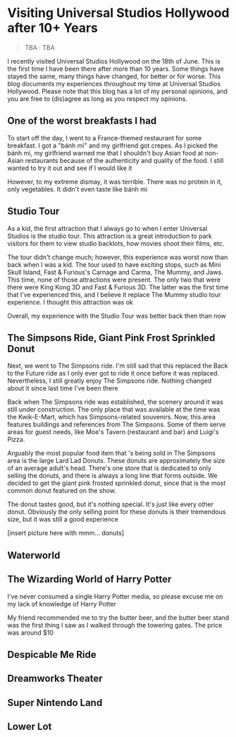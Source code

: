 #+options: toc:nil

* Visiting Universal Studios Hollywood after 10+ Years

#+begin_quote
TBA · TBA
#+end_quote

I recently visited Universal Studios Hollywood on the 18th of June. This is the
first time I have been there after more than 10 years. Some things have stayed
the same, many things have changed, for better or for worse. This blog documents
my experiences throughout my time at Universal Studios Hollywood. Please note
that this blog has a lot of my personal opinions, and you are free to (dis)agree
as long as you respect my opinions.

** One of the worst breakfasts I had
To start off the day, I went to a France-themed restaurant for some breakfast. I
got a "bánh mì" and my girlfriend got crepes. As I picked the bánh mì, my
girlfriend warned me that I shouldn't buy Asian food at non-Asian restaurants
because of the authenticity and quality of the food. I still wanted to try it out and see if I would like it

However, to my extreme dismay, it was terrible. There was no protein in it, only vegetables. It didn't even taste like bánh mì

** Studio Tour
As a kid, the first attraction that I always go to when I enter Universal Studios is
the studio tour. This attraction is a great introduction to park visitors for them to
view studio backlots, how movies shoot their films, etc.

The tour didn't change much; however, this experience was worst now than back
when I was a kid. The tour used to have exciting stops, such as Mini Skull
Island, Fast & Furious's Carnage and Carma, The Mummy, and Jaws. This time,
none of those attractions were present. The only two that were there were
King Kong 3D and Fast & Furious 3D. The latter was the first time that I've
experienced this, and I believe it replace The Mummy studio tour experience.
I thought this attraction was ok

Overall, my experience with the Studio Tour was better back then than now

** The Simpsons Ride, Giant Pink Frost Sprinkled Donut
Next, we went to The Simpsons ride. I'm still sad that this replaced the Back to
the Future ride as I only ever got to ride it once before it was replaced.
Nevertheless, I still greatly enjoy The Simpsons ride.  Nothing changed about it
since last time I've been there

Back when The Simpsons ride was established, the scenery around it was still
under construction. The only place that was available at the time was the
Kwik-E-Mart, which has Simpsons-related souvenirs. Now, this area features
buildings and references from The Simpsons. Some of them serve areas for guest
needs, like Moe's Tavern (restaurant and bar) and Luigi's Pizza.

Arguably the most popular food item that 's being sold in The Simpsons area is
the large Lard Lad Donuts. These donuts are approximately the size of an average
adult's head. There's one store that is dedicated to only selling the donuts,
and there is always a long line that forms outside. We decided to get the giant
pink frosted sprinkled donut, since that is the most common donut featured on
the show.

The donut tastes good, but it's nothing special. It's just like every other
donut. Obviously the only selling point for these donuts is their tremendous
size, but it was still a good experience

[insert picture here with mmm... donuts]

** Waterworld

** The Wizarding World of Harry Potter
I've never consumed a single Harry Potter media, so please excuse me on my lack
of knowledge of Harry Potter

My friend recommended me to try the butter beer, and the butter beer stand was
the first thing I saw as I walked through the towering gates. The price was around
$10



** Despicable Me Ride

** Dreamworks Theater

** Super Nintendo Land

** Lower Lot

